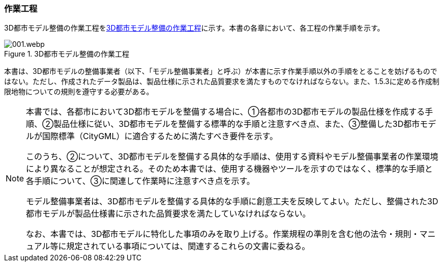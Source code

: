 [[toc0_03]]
=== 作業工程

3D都市モデル整備の作業工程を<<fig-0-1>>に示す。本書の各章において、各工程の作業手順を示す。

[[fig-0-1]]
.3D都市モデル整備の作業工程
image::images/001.webp.png[]

本書は、3D都市モデルの整備事業者（以下、「モデル整備事業者」と呼ぶ）が本書に示す作業手順以外の手順をとることを妨げるものではない。ただし、作成されたデータ製品は、製品仕様に示された品質要求を満たすものでなければならない。また、1.5.3に定める作成制限地物についての規則を遵守する必要がある。

[NOTE,type=commentary]
--
本書では、各都市において3D都市モデルを整備する場合に、①各都市の3D都市モデルの製品仕様を作成する手順、②製品仕様に従い、3D都市モデルを整備する標準的な手順と注意すべき点、また、③整備した3D都市モデルが国際標準（CityGML）に適合するために満たすべき要件を示す。

このうち、②について、3D都市モデルを整備する具体的な手順は、使用する資料やモデル整備事業者の作業環境により異なることが想定される。そのため本書では、使用する機器やツールを示すのではなく、標準的な手順と各手順について、③に関連して作業時に注意すべき点を示す。

モデル整備事業者は、3D都市モデルを整備する具体的な手順に創意工夫を反映してよい。ただし、整備された3D都市モデルが製品仕様書に示された品質要求を満たしていなければならない。

なお、本書では、3D都市モデルに特化した事項のみを取り上げる。作業規程の準則を含む他の法令・規則・マニュアル等に規定されている事項については、関連するこれらの文書に委ねる。
--

